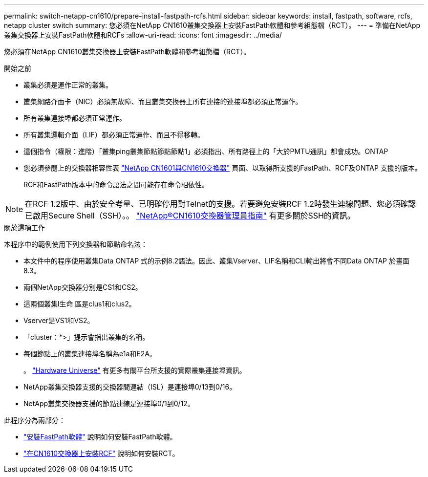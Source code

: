 ---
permalink: switch-netapp-cn1610/prepare-install-fastpath-rcfs.html 
sidebar: sidebar 
keywords: install, fastpath, software, rcfs, netapp cluster switch 
summary: 您必須在NetApp CN1610叢集交換器上安裝FastPath軟體和參考組態檔（RCT）。 
---
= 準備在NetApp叢集交換器上安裝FastPath軟體和RCFs
:allow-uri-read: 
:icons: font
:imagesdir: ../media/


[role="lead"]
您必須在NetApp CN1610叢集交換器上安裝FastPath軟體和參考組態檔（RCT）。

.開始之前
* 叢集必須是運作正常的叢集。
* 叢集網路介面卡（NIC）必須無故障、而且叢集交換器上所有連接的連接埠都必須正常運作。
* 所有叢集連接埠都必須正常運作。
* 所有叢集邏輯介面（LIF）都必須正常運作、而且不得移轉。
* 這個指令（權限：進階）「叢集ping叢集節點節點節點1」必須指出、所有路徑上的「大於PMTU通訊」都會成功。ONTAP
* 您必須參閱上的交換器相容性表 http://mysupport.netapp.com/NOW/download/software/cm_switches_ntap/["NetApp CN1601與CN1610交換器"^] 頁面、以取得所支援的FastPath、RCF及ONTAP 支援的版本。
+
RCF和FastPath版本中的命令語法之間可能存在命令相依性。




NOTE: 在RCF 1.2版中、由於安全考量、已明確停用對Telnet的支援。若要避免安裝RCF 1.2時發生連線問題、您必須確認已啟用Secure Shell（SSH）。。 https://library.netapp.com/ecm/ecm_get_file/ECMP1117874["NetApp®CN1610交換器管理員指南"^] 有更多關於SSH的資訊。

.關於這項工作
本程序中的範例使用下列交換器和節點命名法：

* 本文件中的程序使用叢集Data ONTAP 式的示例8.2語法。因此、叢集Vserver、LIF名稱和CLI輸出將會不同Data ONTAP 於畫面8.3。
* 兩個NetApp交換器分別是CS1和CS2。
* 這兩個叢集l生命 區是clus1和clus2。
* Vserver是VS1和VS2。
* 「cluster：*>」提示會指出叢集的名稱。
* 每個節點上的叢集連接埠名稱為e1a和E2A。
+
。 https://hwu.netapp.com/["Hardware Universe"^] 有更多有關平台所支援的實際叢集連接埠資訊。

* NetApp叢集交換器支援的交換器間連結（ISL）是連接埠0/13到0/16。
* NetApp叢集交換器支援的節點連線是連接埠0/1到0/12。


此程序分為兩部分：

* link:task-install-fastpath-software.html["安裝FastPath軟體"] 說明如何安裝FastPath軟體。
* link:task-install-an-rcf-on-a-cn1610-switch.html["在CN1610交換器上安裝RCF"] 說明如何安裝RCT。


